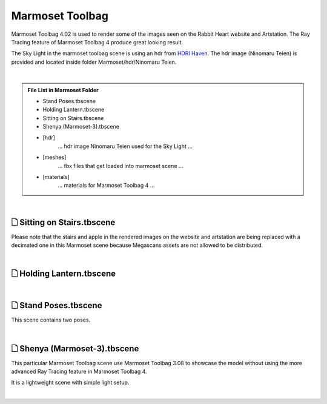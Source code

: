 ###############################
Marmoset Toolbag
###############################

Marmoset Toolbag 4.02 is used to render some of the images seen on the Rabbit Heart website and Artstation. The Ray Tracing feature of Marmoset Toolbag 4 produce great looking result.

The Sky Light in the marmoset toolbag scene is using an hdr from `HDRI Haven <https://hdrihaven.com/hdris/>`_. The hdr image (Ninomaru Teien) is provided and located inside folder Marmoset/hdr/Ninomaru Teien.

|

.. admonition:: File List in Marmoset Folder
   :class: refbox

   * Stand Poses.tbscene
   * Holding Lantern.tbscene
   * Sitting on Stairs.tbscene
   * Shenya (Marmoset-3).tbscene
   * [hdr]
      ... hdr image Ninomaru Teien used for the Sky Light ...
   * [meshes]
      ... fbx files that get loaded into marmoset scene ...
   * [materials]
      ... materials for Marmoset Toolbag 4 ...

|

********************************************************
 🗋 Sitting on Stairs.tbscene
********************************************************

Please note that the stairs and apple in the rendered images on the website and artstation are being replaced with a decimated one in this Marmoset scene because Megascans assets are not allowed to be distributed.

.. image:: /images/Marmoset-Sitting-on-Stairs-viewport.jpg
	:align: center

|

********************************************************
 🗋 Holding Lantern.tbscene
********************************************************

.. image:: /images/Marmoset-Holding-Lantern-viewport.jpg
	:align: center

|

********************************************************
 🗋 Stand Poses.tbscene
********************************************************

This scene contains two poses.

.. image:: /images/Marmoset-Stand-Poses-viewport-001.jpg
   :align: center


.. image:: /images/Marmoset-Stand-Poses-viewport-002.jpg
   :align: center

|

********************************************************
 🗋 Shenya (Marmoset-3).tbscene
********************************************************

This particular Marmoset Toolbag scene use Marmoset Toolbag 3.08 to showcase the model without using the more advanced Ray Tracing feature in Marmoset Toolbag 4.

It is a lightweight scene with simple light setup.

.. image:: /images/Marmoset-Shenya-Marmoset-3-viewport.jpg
   :align: center

|
